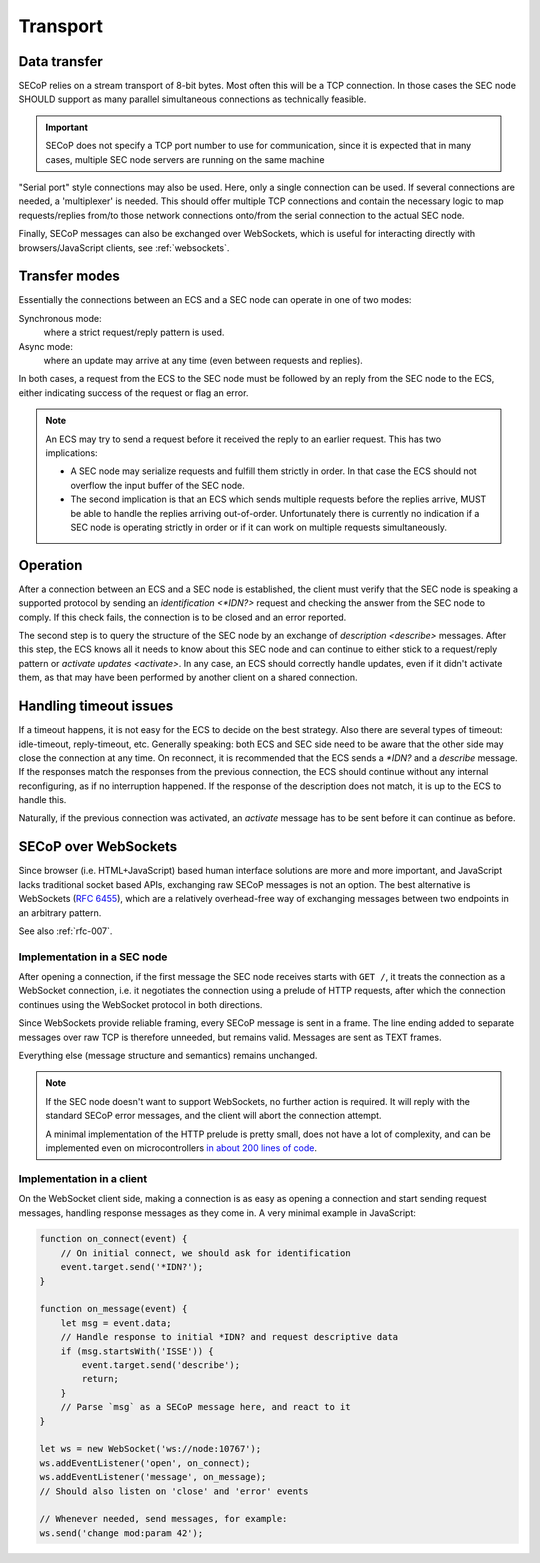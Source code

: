 Transport
=========

Data transfer
-------------

SECoP relies on a stream transport of 8-bit bytes.  Most often this will be a
TCP connection.  In those cases the SEC node SHOULD support as many parallel
simultaneous connections as technically feasible.

.. important::

    SECoP does not specify a TCP port number to use for communication,
    since it is expected that in many cases, multiple SEC node servers are
    running on the same machine

"Serial port" style connections may also be used.  Here, only a single
connection can be used.  If several connections are needed, a 'multiplexer' is
needed.  This should offer multiple TCP connections and contain the necessary
logic to map requests/replies from/to those network connections onto/from the
serial connection to the actual SEC node.

Finally, SECoP messages can also be exchanged over WebSockets, which is useful
for interacting directly with browsers/JavaScript clients, see
:ref:`websockets`.


Transfer modes
--------------

Essentially the connections between an ECS and a SEC node can operate in one of
two modes:

Synchronous mode:
    where a strict request/reply pattern is used.

Async mode:
    where an update may arrive at any time (even between requests and replies).

In both cases, a request from the ECS to the SEC node must be followed by an
reply from the SEC node to the ECS, either indicating success of the request or
flag an error.

.. note::

    An ECS may try to send a request before it received the reply to an earlier
    request.  This has two implications:

    - A SEC node may serialize requests and fulfill them strictly in order.  In
      that case the ECS should not overflow the input buffer of the SEC node.
    - The second implication is that an ECS which sends multiple requests before
      the replies arrive, MUST be able to handle the replies arriving
      out-of-order.  Unfortunately there is currently no indication if a SEC
      node is operating strictly in order or if it can work on multiple requests
      simultaneously.


Operation
---------

After a connection between an ECS and a SEC node is established, the client must
verify that the SEC node is speaking a supported protocol by sending an
`identification <*IDN?>` request and checking the answer from the SEC node to
comply.  If this check fails, the connection is to be closed and an error
reported.

The second step is to query the structure of the SEC node by an exchange of
`description <describe>` messages.  After this step, the ECS knows all it needs
to know about this SEC node and can continue to either stick to a request/reply
pattern or `activate updates <activate>`.  In any case, an ECS should correctly
handle updates, even if it didn't activate them, as that may have been performed
by another client on a shared connection.


Handling timeout issues
-----------------------

If a timeout happens, it is not easy for the ECS to decide on the best strategy.
Also there are several types of timeout: idle-timeout, reply-timeout, etc.
Generally speaking: both ECS and SEC side need to be aware that the other side
may close the connection at any time.  On reconnect, it is recommended that the
ECS sends a `*IDN?` and a `describe` message.  If the responses match the
responses from the previous connection, the ECS should continue without any
internal reconfiguring, as if no interruption happened.  If the response of the
description does not match, it is up to the ECS to handle this.

Naturally, if the previous connection was activated, an `activate` message has
to be sent before it can continue as before.

.. dropdown:: Related issues

   | :issue:`004 The Timeout SEC Node Property`
   | :issue:`006 Keep Alive`


.. _websockets:

SECoP over WebSockets
---------------------

Since browser (i.e. HTML+JavaScript) based human interface solutions are more
and more important, and JavaScript lacks traditional socket based APIs,
exchanging raw SECoP messages is not an option.  The best alternative is
WebSockets (:rfc:`6455`), which are a relatively overhead-free way of
exchanging messages between two endpoints in an arbitrary pattern.

See also :ref:`rfc-007`.

Implementation in a SEC node
~~~~~~~~~~~~~~~~~~~~~~~~~~~~

After opening a connection, if the first message the SEC node receives starts
with ``GET /``, it treats the connection as a WebSocket connection, i.e. it
negotiates the connection using a prelude of HTTP requests, after which the
connection continues using the WebSocket protocol in both directions.

Since WebSockets provide reliable framing, every SECoP message is sent in a
frame.  The line ending added to separate messages over raw TCP is therefore
unneeded, but remains valid.  Messages are sent as TEXT frames.

Everything else (message structure and semantics) remains unchanged.

.. note::

    If the SEC node doesn't want to support WebSockets, no further action is
    required.  It will reply with the standard SECoP error messages, and the
    client will abort the connection attempt.

    A minimal implementation of the HTTP prelude is pretty small, does not have
    a lot of complexity, and can be implemented even on microcontrollers `in
    about 200 lines of code
    <https://github.com/SampleEnvironment/microSECoP/blob/master/src/http.rs>`_.

Implementation in a client
~~~~~~~~~~~~~~~~~~~~~~~~~~

On the WebSocket client side, making a connection is as easy as opening a
connection and start sending request messages, handling response messages as
they come in.  A very minimal example in JavaScript:

.. code:: js

    function on_connect(event) {
        // On initial connect, we should ask for identification
        event.target.send('*IDN?');
    }

    function on_message(event) {
        let msg = event.data;
        // Handle response to initial *IDN? and request descriptive data
        if (msg.startsWith('ISSE')) {
            event.target.send('describe');
            return;
        }
        // Parse `msg` as a SECoP message here, and react to it
    }

    let ws = new WebSocket('ws://node:10767');
    ws.addEventListener('open', on_connect);
    ws.addEventListener('message', on_message);
    // Should also listen on 'close' and 'error' events

    // Whenever needed, send messages, for example:
    ws.send('change mod:param 42');
